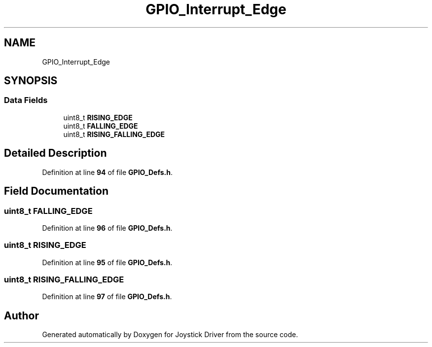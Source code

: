.TH "GPIO_Interrupt_Edge" 3 "Version JSTDRVF4" "Joystick Driver" \" -*- nroff -*-
.ad l
.nh
.SH NAME
GPIO_Interrupt_Edge
.SH SYNOPSIS
.br
.PP
.SS "Data Fields"

.in +1c
.ti -1c
.RI "uint8_t \fBRISING_EDGE\fP"
.br
.ti -1c
.RI "uint8_t \fBFALLING_EDGE\fP"
.br
.ti -1c
.RI "uint8_t \fBRISING_FALLING_EDGE\fP"
.br
.in -1c
.SH "Detailed Description"
.PP 
Definition at line \fB94\fP of file \fBGPIO_Defs\&.h\fP\&.
.SH "Field Documentation"
.PP 
.SS "uint8_t FALLING_EDGE"

.PP
Definition at line \fB96\fP of file \fBGPIO_Defs\&.h\fP\&.
.SS "uint8_t RISING_EDGE"

.PP
Definition at line \fB95\fP of file \fBGPIO_Defs\&.h\fP\&.
.SS "uint8_t RISING_FALLING_EDGE"

.PP
Definition at line \fB97\fP of file \fBGPIO_Defs\&.h\fP\&.

.SH "Author"
.PP 
Generated automatically by Doxygen for Joystick Driver from the source code\&.
